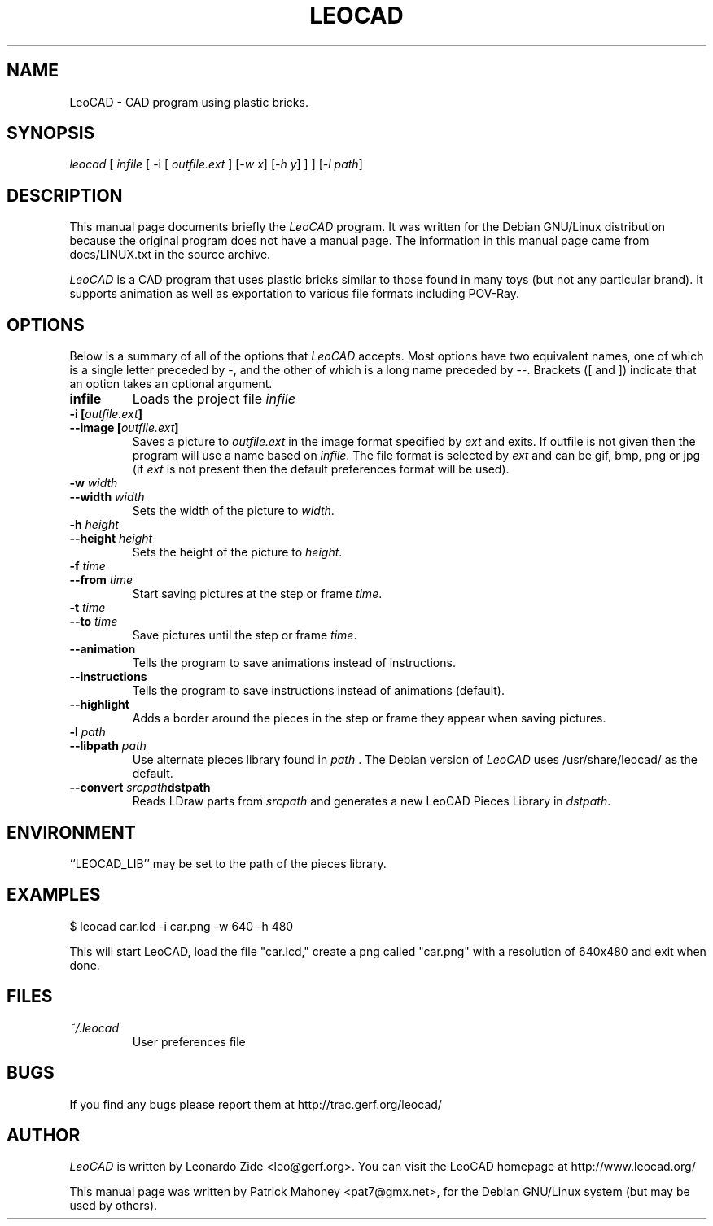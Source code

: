 .TH LEOCAD 1 "20 July 2000"
.\" NAME should be all caps, SECTION should be 1-8, maybe w/ subsection
.\" other parms are allowed: see man(7), man(1)
.SH NAME
LeoCAD \- CAD program using plastic bricks.
.SH SYNOPSIS
\fIleocad \fR[\fI infile \fR[ \-i \fR[\fI outfile.ext \fR]\fI \fR[\fI\-w x\fR]\fI \fR[\fI\-h y\fR] ] \fR] [\fI\-l path\fR]
.SH "DESCRIPTION"
This manual page documents briefly the \fILeoCAD \fRprogram.
It was written for the Debian GNU/Linux distribution
because the original program does not have a manual page.  The information
in this manual page came from docs/LINUX.txt in the source archive.

.PP
\fILeoCAD \fR is a CAD program that uses plastic bricks similar to those found
in many toys (but not any particular brand).  It supports animation
as well as exportation to various file formats including POV-Ray.

.SH OPTIONS
Below is a summary of all of the options that \fILeoCAD\fR
accepts. Most options have two equivalent names, one of
which is a single letter preceded by -, and the other of
which is a long name preceded by --. Brackets ([ and ])
indicate that an option takes an optional argument.

.TP
.B infile
Loads the project file \fIinfile\fR

.TP
.BI "\-i [" outfile.ext ]
.ns
.TP
.BI "\-\-image [" outfile.ext ]
Saves a picture to \fIoutfile.ext \fR in the image format specified
by \fIext\fR and exits. If outfile is not given then the program will
use a name based on \fIinfile\fR. The file format is selected by \fIext\fR
and can be gif, bmp, png or jpg (if \fIext\fR is not present then the
default preferences format will be used).

.TP
.BI "\-w "width
.ns
.TP
.BI "\-\-width "width
Sets the width of the picture to \fIwidth\fR.

.TP
.BI "\-h "height
.ns
.TP
.BI "\-\-height "height
Sets the height of the picture to \fIheight\fR.

.TP
.BI "\-f "time
.ns
.TP
.BI "\-\-from "time
Start saving pictures at the step or frame \fItime\fR.

.TP
.BI "\-t "time
.ns
.TP
.BI "\-\-to "time
Save pictures until the step or frame \fItime\fR.

.TP
.B \-\-animation
Tells the program to save animations instead of instructions.

.TP
.B \-\-instructions
Tells the program to save instructions instead of animations (default).

.TP
.B \-\-highlight
Adds a border around the pieces in the step or frame they appear when saving pictures.

.TP
.BI "\-l "path
.ns
.TP
.BI "\-\-libpath "path
Use alternate pieces library found in \fIpath \fR.  The Debian version
of \fILeoCAD \fRuses /usr/share/leocad/ as the default.

.TP
.BI "\-\-convert "srcpath dstpath
Reads LDraw parts from \fIsrcpath\fR and generates a new LeoCAD Pieces Library in \fIdstpath\fR.

.SH ENVIRONMENT
``LEOCAD_LIB'' may be set to the path of the pieces library.

.SH EXAMPLES
.PP
 $ leocad car.lcd \-i car.png \-w 640 \-h 480
.PP
This will start LeoCAD, load the file "car.lcd," create a png called
"car.png" with a resolution of 640x480 and exit when done.

.SH FILES
.TP
.I ~/.leocad
User preferences file

.SH BUGS
If you find any bugs please report them at http://trac.gerf.org/leocad/

.SH AUTHOR
\fILeoCAD \fRis written by Leonardo Zide <leo@gerf.org>.
You can visit the LeoCAD homepage at http://www.leocad.org/

This manual page was written by Patrick Mahoney <pat7@gmx.net>,
for the Debian GNU/Linux system (but may be used by others).

